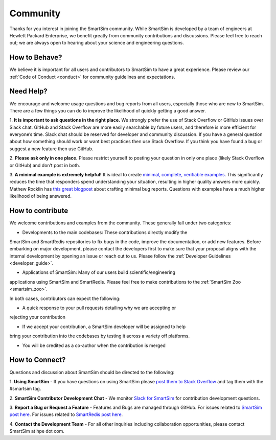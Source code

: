 
*********
Community
*********

Thanks for you interest in joining the SmartSim community. While SmartSim is
developed by a team of engineers at Hewlett Packard Enterprise, we benefit
greatly from community contributions and discussions. Please feel free to reach
out; we are always open to hearing about your science and engineering questions.

How to Behave?
--------------
We believe it is important for all users and contributors to SmartSim to have a
great experience. Please review our :ref:`Code of Conduct <conduct>` for
community guidelines and expectations.

Need Help?
----------
We encourage and welcome usage questions and bug reports from all users,
especially those who are new to SmartSim. There are a few things you can do to
improve the likelihood of quickly getting a good answer.

1. **It is important to ask questions in the right place.** We strongly prefer
the use of Stack Overflow or GitHub issues over Slack chat. GitHub and Stack
Overflow are more easily searchable by future users, and therefore is more
efficient for everyone’s time. Slack chat should be reserved for developer and
community discussion. If you have a general question about how something should
work or want best practices then use Stack Overflow. If you think you have found
a bug or suggest a new feature then use GitHub.

2. **Please ask only in one place.** Please restrict yourself to posting your
question in only one place (likely Stack Overflow or GitHub) and don’t post in
both.

3. **A minimal example is extremely helpful!** It is ideal to create `minimal,
complete, verifiable examples
<https://stackoverflow.com/help/minimal-reproducible-example>`_. This
significantly reduces the time that responders spend understanding your
situation, resulting in higher quality answers more quickly. Mathew Rocklin has
`this great blogpost
<http://matthewrocklin.com/blog/work/2018/02/28/minimal-bug-reports>`_ about
crafting minimal bug reports. Questions with examples have a much higher
likelihood of being answered.

How to contribute
-----------------
We welcome contributions and examples from the community. These generally fall
under two categories:

- Developments to the main codebases: These contributions directly modify the
SmartSim and SmartRedis repositories to fix bugs in the code, improve
the documentation, or add new features. Before embarking on major development,
please contact the developers first to make sure that your proposal aligns
with the internal development by opening an issue or reach out to us.  Please
follow the :ref:`Developer Guidelines <developer_guide>`.

- Applications of SmartSim: Many of our users build scientific/engineering
applications using SmartSim and SmartRedis. Please feel free to make
contributions to the :ref:`SmartSim Zoo <smartsim_zoo>`.

In both cases, contributors can expect the following:

- A quick response to your pull requests detailing why we are accepting or
rejecting your contribution

- If we accept your contribution, a SmartSim developer will be assigned to help
bring your contribution into the codebases by testing it across a variety off
platforms.

- You will be credited as a co-author when the contribution is merged

How to Connect?
---------------
Questions and discussion about SmartSim should be directed to the following:

1. **Using SmartSim** - If you have questions on using SmartSim please `post
them to Stack Overflow <https://stackoverflow.com/questions/tagged/smartsim>`_
and tag them with the #smartsim tag.

2. **SmartSim Contributor Development Chat** - We monitor `Slack for SmartSim
<https://join.slack.com/t/craylabs/shared_invite/zt-nw3ag5z5-5PS4tIXBfufu1bIvvr71UA>`_
for contribution development questions.

3. **Report a Bug or Request a Feature** - Features and Bugs are managed
through GitHub. For issues related to `SmartSim post here
<https://github.com/CrayLabs/SmartSim/issues>`_. For issues related to
`SmartRedis post here <https://github.com/CrayLabs/smartredis/issues>`_.

4. **Contact the Development Team** - For all other inquiries including
collaboration opportunities, please contact SmartSim at hpe dot com.

